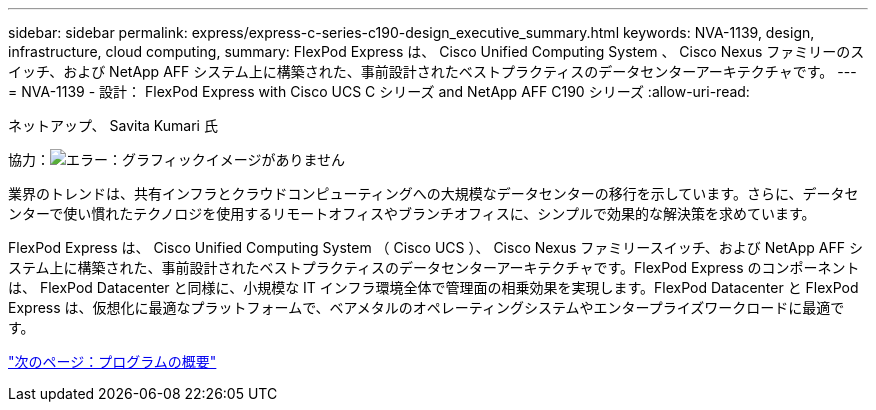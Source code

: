 ---
sidebar: sidebar 
permalink: express/express-c-series-c190-design_executive_summary.html 
keywords: NVA-1139, design, infrastructure, cloud computing, 
summary: FlexPod Express は、 Cisco Unified Computing System 、 Cisco Nexus ファミリーのスイッチ、および NetApp AFF システム上に構築された、事前設計されたベストプラクティスのデータセンターアーキテクチャです。 
---
= NVA-1139 - 設計： FlexPod Express with Cisco UCS C シリーズ and NetApp AFF C190 シリーズ
:allow-uri-read: 


ネットアップ、 Savita Kumari 氏

協力：image:cisco logo.png["エラー：グラフィックイメージがありません"]

業界のトレンドは、共有インフラとクラウドコンピューティングへの大規模なデータセンターの移行を示しています。さらに、データセンターで使い慣れたテクノロジを使用するリモートオフィスやブランチオフィスに、シンプルで効果的な解決策を求めています。

FlexPod Express は、 Cisco Unified Computing System （ Cisco UCS ）、 Cisco Nexus ファミリースイッチ、および NetApp AFF システム上に構築された、事前設計されたベストプラクティスのデータセンターアーキテクチャです。FlexPod Express のコンポーネントは、 FlexPod Datacenter と同様に、小規模な IT インフラ環境全体で管理面の相乗効果を実現します。FlexPod Datacenter と FlexPod Express は、仮想化に最適なプラットフォームで、ベアメタルのオペレーティングシステムやエンタープライズワークロードに最適です。

link:express-c-series-c190-design_program_summary.html["次のページ：プログラムの概要"]
